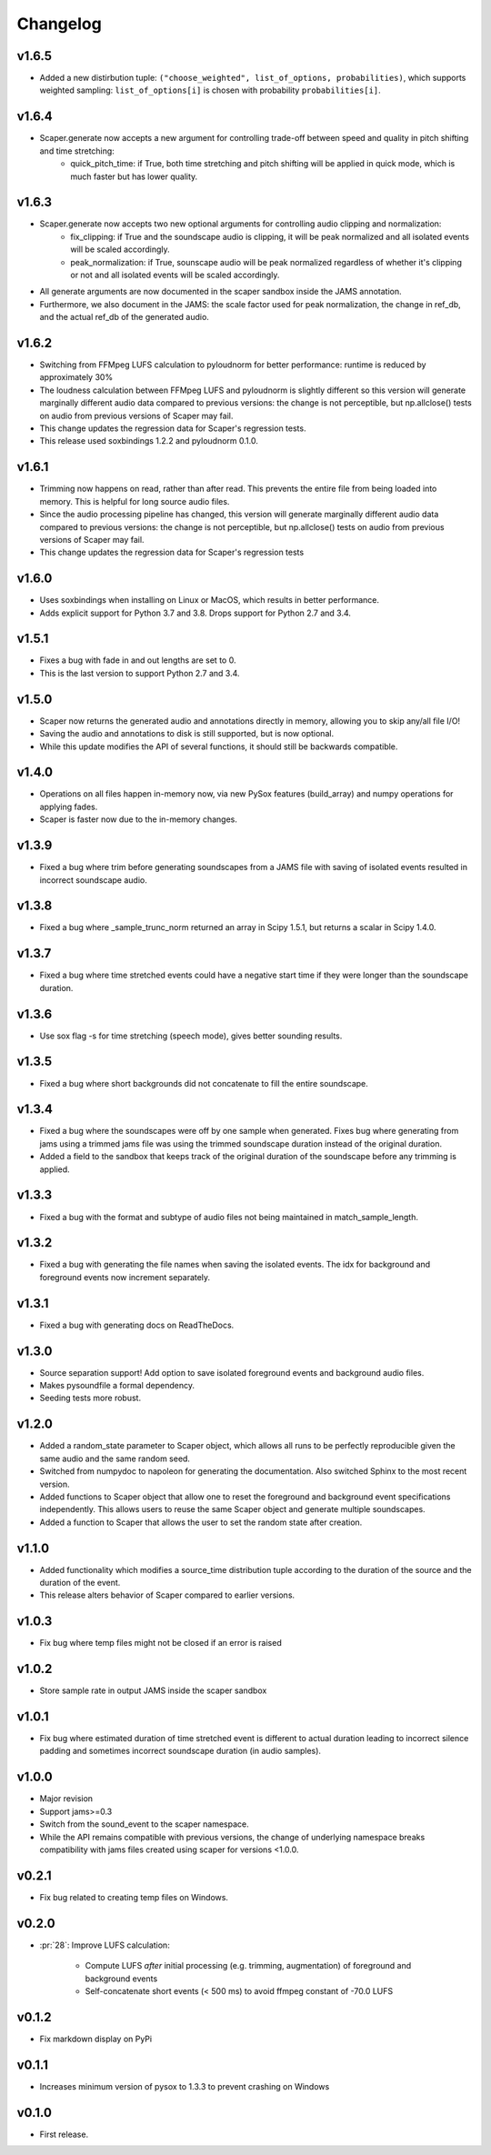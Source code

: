 .. _changes:

Changelog
---------
v1.6.5
~~~~~~
- Added a new distirbution tuple: ``("choose_weighted", list_of_options, probabilities)``, which supports weighted sampling: ``list_of_options[i]`` is chosen with probability ``probabilities[i]``.

v1.6.4
~~~~~~
- Scaper.generate now accepts a new argument for controlling trade-off between speed and quality in pitch shifting and time stretching:
    - quick_pitch_time: if True, both time stretching and pitch shifting will be applied in quick mode, which is much faster but has lower quality.

v1.6.3
~~~~~~
- Scaper.generate now accepts two new optional arguments for controlling audio clipping and normalization:
    - fix_clipping: if True and the soundscape audio is clipping, it will be peak normalized and all isolated events will be scaled accordingly.
    - peak_normalization: if True, sounscape audio will be peak normalized regardless of whether it's clipping or not and all isolated events will be scaled accordingly.
- All generate arguments are now documented in the scaper sandbox inside the JAMS annotation.
- Furthermore, we also document in the JAMS: the scale factor used for peak normalization, the change in ref_db, and the actual ref_db of the generated audio.

v1.6.2
~~~~~~
- Switching from FFMpeg LUFS calculation to pyloudnorm for better performance: runtime is reduced by approximately 30%
- The loudness calculation between FFMpeg LUFS and pyloudnorm is slightly different so this version will generate marginally different audio data compared to previous versions: the change is not perceptible, but np.allclose() tests on audio from previous versions of Scaper may fail.
- This change updates the regression data for Scaper's regression tests.
- This release used soxbindings 1.2.2 and pyloudnorm 0.1.0.

v1.6.1
~~~~~~
- Trimming now happens on read, rather than after read. This prevents the entire file from being loaded into memory. This is helpful for long source audio files.
- Since the audio processing pipeline has changed, this version will generate marginally different audio data compared to previous versions: the change is not perceptible, but np.allclose() tests on audio from previous versions of Scaper may fail.
- This change updates the regression data for Scaper's regression tests

v1.6.0
~~~~~~
- Uses soxbindings when installing on Linux or MacOS, which results in better performance.
- Adds explicit support for Python 3.7 and 3.8. Drops support for Python 2.7 and 3.4.

v1.5.1
~~~~~~
- Fixes a bug with fade in and out lengths are set to 0.
- This is the last version to support Python 2.7 and 3.4.

v1.5.0
~~~~~~
- Scaper now returns the generated audio and annotations directly in memory, allowing you to skip any/all file I/O!
- Saving the audio and annotations to disk is still supported, but is now optional.
- While this update modifies the API of several functions, it should still be backwards compatible.

v1.4.0
~~~~~~
- Operations on all files happen in-memory now, via new PySox features (build_array) and numpy operations for applying fades.
- Scaper is faster now due to the in-memory changes.

v1.3.9
~~~~~~
- Fixed a bug where trim before generating soundscapes from a JAMS file with saving of isolated events resulted in incorrect soundscape audio.

v1.3.8
~~~~~~
- Fixed a bug where _sample_trunc_norm returned an array in Scipy 1.5.1, but returns a scalar in Scipy 1.4.0.

v1.3.7
~~~~~~
- Fixed a bug where time stretched events could have a negative start time if they were longer than the soundscape duration.

v1.3.6
~~~~~~~
- Use sox flag -s for time stretching (speech mode), gives better sounding results.

v1.3.5
~~~~~~~
- Fixed a bug where short backgrounds did not concatenate to fill the entire soundscape.

v1.3.4
~~~~~~~
- Fixed a bug where the soundscapes were off by one sample when generated. Fixes bug 
  where generating from jams using a trimmed jams file was using the trimmed soundscape 
  duration instead of the original duration.
- Added a field to the sandbox that keeps track of the original duration of the 
  soundscape before any trimming is applied.

v1.3.3
~~~~~~~
- Fixed a bug with the format and subtype of audio files not being maintained in 
  match_sample_length.

v1.3.2
~~~~~~~
- Fixed a bug with generating the file names when saving the isolated events. The idx for
  background and foreground events now increment separately.

v1.3.1
~~~~~~~
- Fixed a bug with generating docs on ReadTheDocs.

v1.3.0
~~~~~~~
- Source separation support! Add option to save isolated foreground events and background audio files.
- Makes pysoundfile a formal dependency.
- Seeding tests more robust.

v1.2.0
~~~~~~
- Added a random_state parameter to Scaper object, which allows all runs to be perfectly reproducible given the same audio and the same random seed.
- Switched from numpydoc to napoleon for generating the documentation. Also switched Sphinx to the most recent version.
- Added functions to Scaper object that allow one to reset the foreground and background event specifications independently. This allows users to reuse the same Scaper object and generate multiple soundscapes.
- Added a function to Scaper that allows the user to set the random state after creation.

v1.1.0
~~~~~~
- Added functionality which modifies a source_time distribution tuple according to the duration of the source and the duration of the event.
- This release alters behavior of Scaper compared to earlier versions.

v1.0.3
~~~~~~
- Fix bug where temp files might not be closed if an error is raised

v1.0.2
~~~~~~
- Store sample rate in output JAMS inside the scaper sandbox

v1.0.1
~~~~~~
- Fix bug where estimated duration of time stretched event is different to actual duration leading to incorrect silence padding and sometimes incorrect soundscape duration (in audio samples).

v1.0.0
~~~~~~
- Major revision
- Support jams>=0.3
- Switch from the sound_event to the scaper namespace.
- While the API remains compatible with previous versions, the change of underlying namespace breaks compatibility with jams files created using scaper for versions <1.0.0.

v0.2.1
~~~~~~
- Fix bug related to creating temp files on Windows.

v0.2.0
~~~~~~
- :pr:`28`: Improve LUFS calculation:

    - Compute LUFS *after* initial processing (e.g. trimming, augmentation) of foreground and background events
    - Self-concatenate short events (< 500 ms) to avoid ffmpeg constant of -70.0 LUFS

v0.1.2
~~~~~~
- Fix markdown display on PyPi

v0.1.1
~~~~~~
- Increases minimum version of pysox to 1.3.3 to prevent crashing on Windows

v0.1.0
~~~~~~
- First release.
